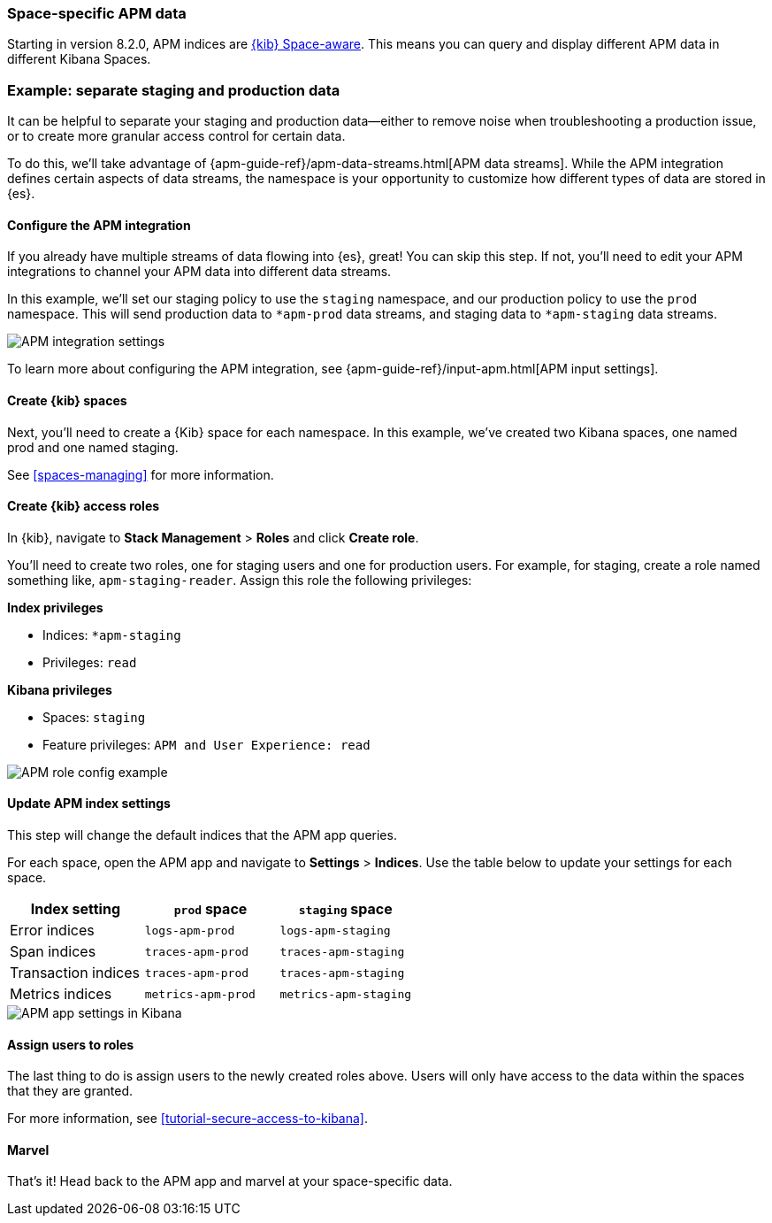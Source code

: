 [role="xpack"]
[[apm-spaces]]
=== Space-specific APM data

Starting in version 8.2.0, APM indices are <<xpack-spaces,{kib} Space-aware>>.
This means you can query and display different APM data in different Kibana Spaces.

[float]
[[apm-spaces-example]]
=== Example: separate staging and production data

It can be helpful to separate your staging and production data--either
to remove noise when troubleshooting a production issue,
or to create more granular access control for certain data.

To do this, we'll take advantage of {apm-guide-ref}/apm-data-streams.html[APM data streams].
While the APM integration defines certain aspects of data streams,
the namespace is your opportunity to customize how different types of data are stored in {es}.

[float]
==== Configure the APM integration

If you already have multiple streams of data flowing into {es}, great! You can skip this step.
If not, you'll need to edit your APM integrations to channel your APM data into different data streams.

In this example, we'll set our staging policy to use the `staging` namespace,
and our production policy to use the `prod` namespace.
This will send production data to `*apm-prod` data streams, and staging data to `*apm-staging` data streams.

[role="screenshot"]
image::./images/apm-integration-config.png[APM integration settings]

To learn more about configuring the APM integration, see {apm-guide-ref}/input-apm.html[APM input settings].

[float]
==== Create {kib} spaces

Next, you'll need to create a {Kib} space for each namespace.
In this example, we've created two Kibana spaces, one named prod and one named staging.

See <<spaces-managing>> for more information.

[float]
==== Create {kib} access roles

In {kib}, navigate to **Stack Management** > **Roles** and click **Create role**.

You'll need to create two roles, one for staging users and one for production users.
For example, for staging, create a role named something like, `apm-staging-reader`.
Assign this role the following privileges:

**Index privileges**

* Indices: `*apm-staging`
* Privileges: `read`

**Kibana privileges**

* Spaces: `staging`
* Feature privileges: `APM and User Experience: read`

[role="screenshot"]
image::./images/apm-roles-config.png[APM role config example]

[float]
==== Update APM index settings

This step will change the default indices that the APM app queries.

For each space, open the APM app and navigate to **Settings** > **Indices**.
Use the table below to update your settings for each space.

[options="header"]
|====
| Index setting        | `prod` space       | `staging` space
| Error indices        | `logs-apm-prod`    | `logs-apm-staging`
| Span indices         | `traces-apm-prod`  | `traces-apm-staging`
| Transaction indices  | `traces-apm-prod`  | `traces-apm-staging`
| Metrics indices      | `metrics-apm-prod` | `metrics-apm-staging`
|====

[role="screenshot"]
image::settings/images/apm-settings.png[APM app settings in Kibana]

[float]
==== Assign users to roles

The last thing to do is assign users to the newly created roles above.
Users will only have access to the data within the spaces that they are granted.

For more information, see <<tutorial-secure-access-to-kibana>>.

[float]
==== Marvel

That's it! Head back to the APM app and marvel at your space-specific data.
